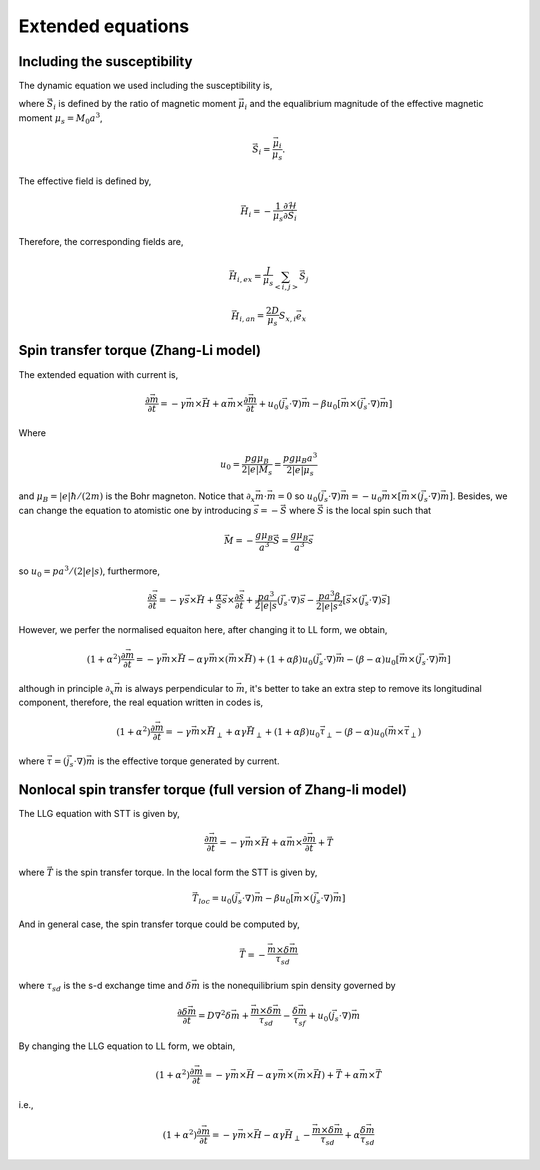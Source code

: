 Extended equations
===================

Including the susceptibility 
-------------------------------
The dynamic equation we used including the susceptibility is,

.. math::
   \frac{\partial \vec{S}_i}{\partial t} = - \gamma \vec{S}_i \times \vec{H}_i + \alpha \gamma \vec{H}_i + \frac{1}{\chi} (1-S_i^2)\vec{S}_i
   :label: eq_llg_s

where :math:`\vec{S}_i` is defined by the ratio of magnetic moment :math:`\vec{\mu}_i` and the equalibrium magnitude of the effective magnetic moment :math:`\mu_s=M_0 a^3`, 

.. math::
   \vec{S}_i=\frac{\vec{\mu}_i}{\mu_s}.

The effective field is defined by,

.. math::
   \vec{H}_i = - \frac{1}{\mu_s}\frac{\partial \mathcal{H}}{\partial \vec{S}_i}

Therefore, the corresponding fields are,

.. math::
   \vec{H}_{i,ex} =\frac{J}{\mu_s} \sum_{<i,j>} \vec{S}_j

.. math::
   \vec{H}_{i,an} = \frac{2 D}{\mu_s} S_{x,i} \vec{e}_x



Spin transfer torque (Zhang-Li model)
---------------------------------------
The extended equation with current is,

.. math::
   \frac{\partial \vec{m}}{\partial t} = - \gamma \vec{m} \times \vec{H} + \alpha \vec{m} \times  \frac{\partial \vec{m}}{\partial t}   + u_0 (\vec{j}_s \cdot \nabla) \vec{m} - \beta u_0 [\vec{m}\times (\vec{j}_s \cdot \nabla)\vec{m}]

Where 

.. math::
   u_0=\frac{p g \mu_B}{2 |e| M_s}=\frac{p g \mu_B a^3}{2 |e| \mu_s}

and :math:`\mu_B=|e|\hbar/(2m)` is the Bohr magneton. Notice that :math:`\partial_x \vec{m} \cdot \vec{m}=0` so :math:`u_0 (\vec{j}_s \cdot \nabla) \vec{m}=  - u_0 \vec{m}\times[\vec{m}\times (\vec{j}_s \cdot \nabla)\vec{m}]`. Besides,
we can change the equation to atomistic one by introducing :math:`\vec{s}=-\vec{S}` where :math:`\vec{S}` is the local spin such that

.. math::
   \vec{M}=-\frac{g \mu_B}{a^3}\vec{S} =\frac{g \mu_B}{a^3}\vec{s}


so  :math:`u_0=p a^3/(2|e|s)`, furthermore,

.. math::
   \frac{\partial \vec{s}}{\partial t} = - \gamma \vec{s} \times \vec{H} + \frac{\alpha}{s} \vec{s} \times  \frac{\partial \vec{s}}{\partial t}   + \frac{p a^3}{2|e|s} (\vec{j}_s \cdot \nabla) \vec{s} -  \frac{p a^3 \beta}{2|e|s^2} [\vec{s}\times (\vec{j}_s \cdot \nabla)\vec{s}]

 
However, we perfer the normalised equaiton here, after changing it to LL form, we obtain,

.. math::
   (1+\alpha^2)\frac{\partial \vec{m}}{\partial t} = - \gamma \vec{m} \times \vec{H} - \alpha \gamma \vec{m} \times (\vec{m} \times \vec{H}) + (1+\alpha\beta) u_0 (\vec{j}_s \cdot \nabla) \vec{m} - (\beta-\alpha) u_0 [\vec{m}\times (\vec{j}_s \cdot \nabla)\vec{m}]

although in principle :math:`\partial_x \vec{m}` is always perpendicular to :math:`\vec{m}`, it's better to take an extra step to remove its longitudinal component, therefore, the real equation written in codes is,

.. math::
   (1+\alpha^2)\frac{\partial \vec{m}}{\partial t} = - \gamma \vec{m} \times \vec{H}_{\perp} + \alpha \gamma \vec{H}_{\perp}   + (1+\alpha \beta) u_0 \vec{\tau}_{\perp} - (\beta-\alpha) u_0 (\vec{m}\times  \vec{\tau}_{\perp})

where :math:`\vec{\tau}=(\vec{j}_s \cdot \nabla)\vec{m}` is the effective torque generated by current.


Nonlocal spin transfer torque (full version of Zhang-li model)
---------------------------------------------------------------
The LLG equation with STT is given by,

.. math::
   \frac{\partial \vec{m}}{\partial t} = - \gamma \vec{m} \times \vec{H} + \alpha \vec{m} \times  \frac{\partial \vec{m}}{\partial t} + \vec{T}

where :math:`\vec{T}` is the spin transfer torque. In the local form the STT is given by,

.. math::
   \vec{T}_{loc} = u_0 (\vec{j}_s \cdot \nabla) \vec{m} - \beta u_0 [\vec{m}\times (\vec{j}_s \cdot \nabla)\vec{m}]

And in general case, the spin transfer torque could be computed by,

.. math::
   \vec{T}=-\frac{\vec{m} \times \delta \vec{m}}{\tau_{sd}}

where :math:`\tau_{sd}` is the s-d exchange time and :math:`\delta \vec{m}` is the nonequilibrium spin density governed by

.. math::
    \frac{\partial \delta \vec{m}}{\partial t} = D \nabla^2 \delta \vec{m} + \frac{\vec{m} \times \delta \vec{m}}{\tau_{sd}} - \frac{\delta \vec{m}}{\tau_{sf}} +u_0 (\vec{j}_s \cdot \nabla) \vec{m} 

By changing the LLG equation to LL form, we obtain,

.. math::
   (1+\alpha^2)\frac{\partial \vec{m}}{\partial t} = - \gamma \vec{m} \times \vec{H} - \alpha \gamma \vec{m} \times (\vec{m} \times \vec{H}) + \vec{T} + \alpha \vec{m} \times \vec{T}
   
i.e.,

.. math::
   (1+\alpha^2)\frac{\partial \vec{m}}{\partial t} = - \gamma \vec{m} \times \vec{H} - \alpha \gamma \vec{H}_{\perp}  - \frac{\vec{m} \times \delta \vec{m}}{\tau_{sd}} + \alpha \frac{\delta \vec{m}}{\tau_{sd}}
